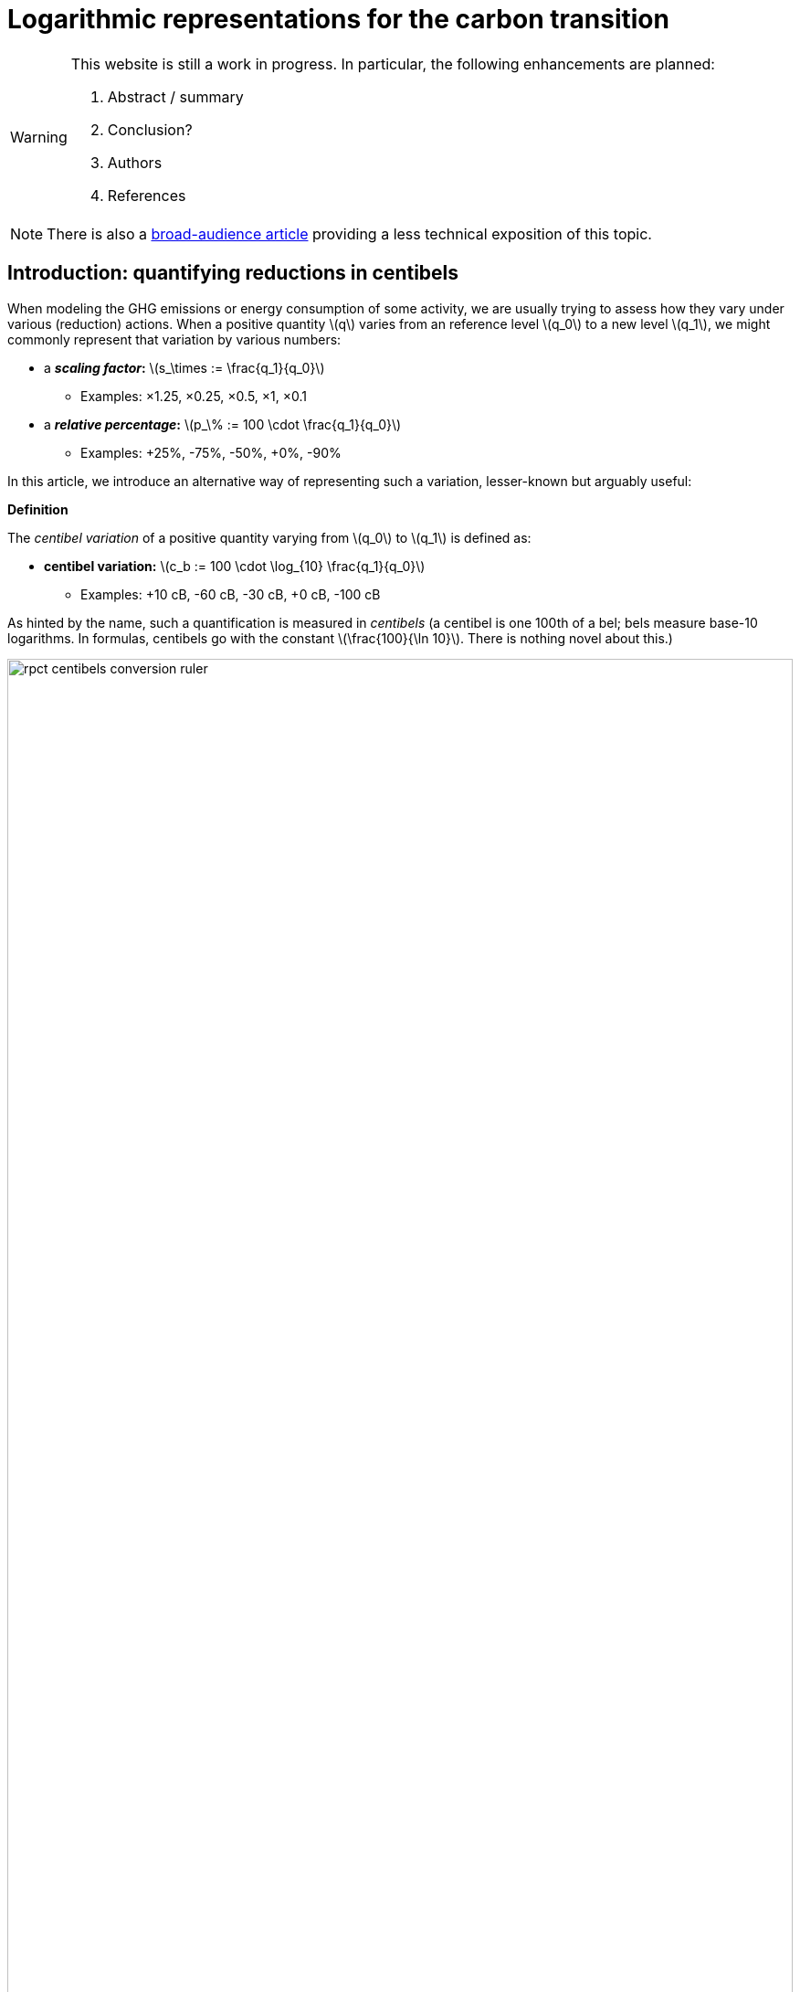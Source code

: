 :man-linkstyle: blue R <>
:mansource: Asciidoctor
:manversion: 1.0
:manmanual: Asciidoctor
:icons: font
:imagesdir: ./img
:stem:
= Logarithmic representations for the carbon transition =

[WARNING]
====
This website is still a work in progress. In particular, the following enhancements are planned:

1. Abstract / summary
1. Conclusion?
1. Authors
1. References

====

[NOTE]
====
There is also a link:index.html[broad-audience article] providing a less technical exposition of this topic.
====

[[introduction]]
== Introduction: quantifying reductions in centibels

When modeling the GHG emissions or energy consumption of some activity, we are usually trying to assess how they vary under various (reduction) actions. When a positive quantity latexmath:[q] varies from an reference level latexmath:[q_0] to a new level latexmath:[q_1], we might commonly represent that variation by various numbers:

* a **_scaling factor_:** latexmath:[s_\times := \frac{q_1}{q_0}]
** Examples: ×1.25, ×0.25, ×0.5, ×1, ×0.1
* a **_relative percentage_:** latexmath:[p_\% := 100 \cdot \frac{q_1}{q_0}]
** Examples: +25%, -75%, -50%, +0%, -90%

In this article, we introduce an alternative way of representing such a variation, lesser-known but arguably useful:

[]
====
**Definition**

The _centibel variation_ of a positive quantity varying from latexmath:[q_0] to latexmath:[q_1] is defined as:

* **centibel variation:** latexmath:[c_b := 100 \cdot \log_{10} \frac{q_1}{q_0}]
** Examples: +10 cB, -60 cB, -30 cB, +0 cB, -100 cB
====


As hinted by the name, such a quantification is measured in _centibels_ (a centibel is one 100th of a bel; bels measure base-10 logarithms. In formulas, centibels go with the constant latexmath:[\frac{100}{\ln 10}]. There is nothing novel about this.)

.A range of reductions quantified both in centibels and relative percentages.
image::rpct-centibels-conversion-ruler.svg[width=100%]

In the previous formula, the latexmath:[\log_{10}] function is the _base-10 logarithm_, which we'll simply denote latexmath:[\log] in the rest of the article. The involvement of this function is why we call the centibel variation a 'logarithmic representation'. This function can be defined as:

[latexmath]
++++
\forall r \gt 0, 10^{\log r} = r
++++

[NOTE]
====
We recall here some **relevant properties of the base-10 logarithm:** for any positive numbers latexmath:[x, y] and real number latexmath:[a],

1. latexmath:[\log xy = \log x + \log y]
1. latexmath:[\log \frac{1}{x} = -\log x]
1. latexmath:[\log x^a = a \cdot \log x]
1. latexmath:[\log 10 = 1]
1. latexmath:[\log x \lt \log y \iff x < y]
1. latexmath:[\log x = \frac{\ln x}{\ln 10}]
1. latexmath:[\frac{d \log x}{d x} = \frac{1}{(\ln 10) x}]

====

Because of these properties, *logarithmic representations become interesting when the quantity of interest can be decomposed multiplicatively* into factors latexmath:[q^{(1)} , q^{(2)} , \dots q^{(L)}]:

[latexmath]
++++
q = q^{(1)} \times q^{(2)} \times \cdots \times q^{(L)}
++++

[NOTE]
====
For example, such multiplicative decompositions are very common in "emissions factors" databases, in which emissions models are generally of the form:

[latexmath]
++++
\text{GHG emissions} = \text{GHG intensity} \times \text{consumed quantity}
++++

The first factor is often called the _emission factor_.
====

When latexmath:[q] varies from latexmath:[q_0] to latexmath:[q_1], it follows from such a decomposition that:

[latexmath]
++++
100 \cdot \log \frac{q_1}{q_0} = 100 \cdot \log \frac{q_1^{(1)}}{q_0^{(1)}} + 100 \cdot \log \frac{q_1^{(2)}}{q_0^{(2)}} + \cdots + 100 \cdot \log \frac{q_1^{(L)}}{q_0^{(L)}}
++++

This is interesting, because it means that **expressed in centibels, the variations of individual factors add up to the total variation.** (Such is not the case with relative percentages, which is a common cause of error when applying percentages to multiplicative models.)

This additive decomposition of compounded variations is valuable, because humans have a good intuition for quantities that add, but a poor intuition for quantities that multiply: additive quantities can be easily visualized by depicting them as lengths or displacements (this is the principle underlying most data visualization methods), and can be intuitively manipulated like ordinary extensive quantities (such as dollars, gallongs, kilograms, megabytes, etc.)

As an example, consider the following emissions model for cement production:

[]
====
*Example: reducing CO₂ emissions from cement*

Assume that we want to reduce CO₂ emissions from cement in a given sector of civil engineering; planning to divide them by 10 (-100 cB).

We decompose these emissions into the following factors:

* *CO₂ intensity* (tonCO₂e/ton): how much CO₂ is emitted per unit mass of cement.
* *Construction density* (ton/m²): how much cement is used per unit constructed area.
* *Usage* (m²): how much area is constructed.

This decomposition corresponds to the following formula

[latexmath]
++++
\text{CO₂ emissions} = \text{CO₂ intensity} \times \text{Construction density} \times \text{Usage}
++++

Given our reduction objective of -100 cB, we can then allocate reductions on each factor, as illustrated by the following chart:

[#cement-economy-centibels]
.How various reduction actions might be combined to lower CO₂ emissions from cement (numbers chosen arbitrarily).
image::cement-economy-centibels.svg[width=100%]


Notice how this problem, when expressed in centibels, turns into a "budget problem": each factor must contribute an "income" of reduction in centibels, so as to achieve the reduction objective.

====

We see other potential benefits to centibels, detailed in the next sections:

* when modeling emissions as power laws,
* for exponential-decay emissions pathways,
* as a proxy for reduction cost.


== Power laws

*_Power laws_* generalize over multiplicative models via decompositions of the form:

[latexmath]
++++
q = q_1^{e_1} \times q_2^{e_2} \times \dots \times q_L^{e_L}
++++

in which each exponent latexmath:[e_i] is a real constant, called the _elasticity_ of latexmath:[q] in factor latexmath:[q_i].

Observe that taking the logarithm turns such a decomposition into a linear combination:

[latexmath]
++++
\log q = e_1 \log q_1 + e_2 \log q_2 + \dots + e_L \log q_L
++++

As a consequence, when considering levers that act on the factors latexmath:[q_i], quantifying these actions in centibels can make it very straightforward to work out their impact, as illustrated by the following example on cargo ship emissions:


[]
====
**Example: reducing emissions of cargo ships by slow-steaming**

Assume that we are operating a fleet of cargo ships; by adjusting the number and speed of cargo ships, we want to minimize GHG emissions while achieving a certain _transportation throughput_.


GHG emissions and transportation throughput are modeled by power laws:

[latexmath]
++++
\text{transportation throughput} = A \times \text{fleet size} \times \text{ship speed}
++++


[latexmath]
++++
\text{GHG emissions} = B \times \text{fleet size} \times (\text{ship speed})^3
++++

We wonder if, by reducing speed while increasing fleet size, we can reduce GHG emissions, while preserving transportation throughput.

Because we are dealing with power laws, framing the problem in centibels makes it elementary to work out from the elasticities:

[cols=3*, options="header"]
|===
|Action
|Impact on throughput
|Impact on GHG emissions

|-1 cB speed
|-1 cB
|-3 cB

|+1 cB fleet size
|+1 cB
|+1 cB

|**Both actions**
|**+0 cB**
|**-2 cB**
|===

Therefore, the answer is _yes_, a reduction in ship speed compensated by an increase in fleet size can preserve transportation throughput, while reducing GHG emissions. Also observe that:

1. The answer is quantitative, not just qualitative.
2. There is no sign of logarithms or exponentiation in the above table; it is potentially very accessible to a decision maker with little scientific background.

====


== Carbon budgets and emission pathways

It has been https://www.ipcc.ch/site/assets/uploads/2018/05/SYR_AR5_FINAL_full_wcover.pdf[estimated by the IPCC] that remaining below +2°C of global warming corresponds to the constraint that future CO₂ emissions should not exceed a certain "carbon budget" (estimated to around 650 GtonCO₂ at the time of writing, but the exact number is irrelevant to our analysis). In this light, it makes sense for various actors to plan their future emissions such that they don't accumulate beyond a certain threshold: we call this the Carbon Budget Problem.

**The Carbon Budget Problem:** planning future emissions such that they don't exceed a certain threshold.

Note that we are not talking about _annual emissions_ here: the limit is measured in 650 GtonCO₂, not in 650 GtonCO₂/year. In particular, this implies that yearly emissions must asymptotically near zero.


=== Exponential-decay pathways


Exponential-decay pathways are frequently used to communicate about reducing GHG emissions; they arise from admonitions such as: "to avoid depleting our carbon budget, we should reduce emissions by 5% each year compared to the previous year." In other words, exponential-decay pathways reduce emissions by a constant CAGR footnote:[Compound Annual Growth Rate].

Formally, an _exponential-decay pathway_ starting at time latexmath:[t_0] plans a reduction of the annual emissions latexmath:[E(t)] given by the formula:

[latexmath]
++++
E(t) = E(t_0) e^{- \frac{t}{T}} \quad \text{for } t \geq t_0
++++

in which latexmath:[T] is a duration constant (in years) that determines the "pace" of reduction (smaller is faster).

The cumulated emissoins after latexmath:[t_0] are given by:

[latexmath]
++++
\int_{t_0}^{+\infty} E(t) \,dt = T \cdot E(t_0)
++++

Therefore, if latexmath:[B_0] is the remaining carbon budget at latexmath:[t_0], this yields the constraint on latexmath:[T]

[latexmath]
++++
T \leq T_{\text{max}} := \frac{B_0}{E(t_0)}
++++

In other words, latexmath:[T] must be no more than the time in which the Carbon Budget would be depleted if emissions levels were kept constant over time rather than reduced.

=== Centibels-based characterization: constant centibel-speed

In centibels, exponential-decay pathways take a very simple form: measured in centibels, the reduction in annual emissions levels is proportional to elapsed time, i.e **emissions are reduced at constant centibel-speed** (in cB/year).

This is illustrated by the following chart:


image::exp-decay-pathway.svg[width=100%]


Indeed, denoting latexmath:[c_b(t)] the centivels-variation of emissions levels since latexmath:[t_0], we have:

[latexmath]
++++
c_b(t) = 100 \cdot \log \frac {E(t)}{E(t_0)} = 100 \cdot \log e^{- \frac {t}{T}} = \frac{100}{\ln 10} \cdot \frac{-t}{T}
++++

The "centibel-speed" of reduction latexmath:[\dot{c}_b] is therefore given by:

[latexmath]
++++
\dot{c}_b = \frac{-100}{T \ln 10}
++++


=== Delaying reduction, and the "rendez-vous point rule"

It is frequently stressed that the more we delay in staarting to reduce GHG emissions, the faster we will need to reduce once we've started. Centibels allow for a simple mental model to turn this intuition into a quantitative guideline.

Let us call _Pivot Year_ the time latexmath:[t_P] at which our Carbon Budget would be exhausted if emissions levels remained constant. It can be proved that, whatever the time latexmath:[t_0 \leq t_P] at which we start reducing emissions by an exponential-decay pathway, and assuming emission levels remain constant before latexmath:[t_0], we have


[latexmath]
++++
\frac{E(t_P)}{E(t_0)} = \frac{1}{e}
++++

when the pace of reduction is chosen to be the minimum required to avoid overshooting the Carbon Budget.

In centibels, this constraint becomes:

[latexmath]
++++
c_b(t_P) = 100 \cdot \log \frac{1}{e} = \frac{-100}{\ln 10} \approx -43.4 \text{ cB}
++++

This invariant provides a very simply guideline for adjusting the "speed" of emissions reductions: _"no matter when we start reducing, by the Pivot Year, we must have achieved a -43.4 cB reduction."_ In particular:

* If we started reducing 10 years before the Pivot Year, we would need to reduce at a pace of -4.34 cB/year
* If we started reducing 15 years before the Pivot Year, we would need to reduce at a pace of -2.89 cB/year
* If we started reducing 5 years before the Pivot Year, we would need to reduce at a pace of -8.68 cB/year

**Intuitive interpretation:** there is a "reduction mileage" of -43.4 cB to be walked before the Pivot Year, from which the required speed of reduction can be inferred.

This is illustrated in the following chart:

image::exp-decay-global-pathways.svg[width=100%]


[WARNING]
====
**Caution:** we emphasize that this guideline only works if the reduction pathway is indeed exponential, which implies in particular a sharp decline in early years. The "-43.4 cB at Pivot Year" target is not in general sufficient to solve the Carbon Budget Problem. This guideline should be considered a mnemonic, not an objective.
====


=== Generalization to other reduction pathways

"Rendez-vous point" rules as described in the previous section are not unique to exponential-decay pathway: in fact, every pathway for which delay gets compensated by a uniform increase in "playback speed" will have an invariant of the form

[latexmath]
++++
\forall t_0 \lt t_p, \frac{E(t_P)}{E(t_0)} = C
++++

in which latexmath:[C] is a constant determined by the shape of the pathway.

For example, rather than constant centibel-speed pathways (for which latexmath:[C = 1/e]), we could imagine _constant centibel-acceleration_ pathways footnote:[these would be shaped as the half of a bell curve], for which latexmath:[C = e^{-\frac{\pi}{4}}].


== Centibels as a proxy for reduction effort

We now turn our attention to the problem of estimating the _effort_ or _cost_ of reducing GHG emissions. This is important in particular for planning emissions targets and the pathways to achieve them.

First, let us note that the amount of avoided emissions is not proportional to the cost of avoiding them. For instance, when reducing a person's carbon footprint from 8 tonCO₂e/year to 2 tonCO₂e/year, transitioning from 8 to 6 tonCO₂e/year can be expected to be much easier than transitioning from 4 to 2 tonCO₂e/year, event though both transitions are 2 tonCO₂e/year reductions.

Centibels naturally account for this "law of diminishing returns": in the above example, the first transition is a -12 cB variation, whereas the second is a -30 cB variation.

We'll now provide theoritical support for how centibels can be a better proxy for reduction cost than avoided emissions.

We model emissions reductions by a function latexmath:[x \mapsto G(x)], in which:

* latexmath:[G(x)] is the GHG-intensity of the studied process, in tonCO₂e/FU (Functional Unit)
* latexmath:[x \geq 0] is the effort / cost invested for reducing latexmath:[G].

**Assumptions about latexmath:[G]:** obviously, we expect the function latexmath:[G] to be decreasing. What's more, as stated above, our "law of diminishing returns" is equivalent to latexmath:[G] being convex. Finally assuming that the studied process cannot result in negative GHG emissions, we expect latexmath:[G] to be positive.

On their own, these assumptions don't imply that centibels are a better proxy for cost than avoided emissions.

However, it's typically safe to make a much stronger assumption on latexmath:[G]:

**Assumption A1:** denoting latexmath:[E := \frac{1}{G}] the _GHG-efficiency_ of the studied process, we assume that gaining latexmath:[+p\%] on latexmath:[E] costs more and more as latexmath:[E] increases, i.e that **the _marginal efficiency returns_ are decreasing.**

This assumption can be formulated in the following equivalent ways:

1. As we progress in efficiency, gaining latexmath:[+p\%] in efficiency costs more and more.
1. As we progress in intensity, reducing intensity by latexmath:[-p\%] costs more and more.
1. Sustaining a constant CAGR in efficiency costs more each year.
1. The function latexmath:[x \mapsto \log \frac{E(x)}{E(0)}] is concave.
1. The function latexmath:[x \mapsto \log \frac{G(x)}{G(0)}] is convex. (This is sometimes phrased as latexmath:[G] being _log-convex._)

Under this assumption, it can be proved that it is always **strictly more accurate to (locally footnote:[Why are we restricting our estimations to extrapolations from local behaviour? We assume that future costs are difficult to foresee, such that only local variations of latexmath:[G(x)] are known: this is why the approximation ratios are the derivatives at latexmath:[x=0] latexmath:[\left(\frac{d x}{d c_b}\right)_{x=0}] and latexmath:[\left(\frac{d x}{d p_{\%}}\right)_{x=0}]]) estimate the reduction cost by a constant effort-per-centibels ratio latexmath:[\left(\frac{d x}{d c_b}\right)_{x=0}] than by a constant effort-per-avoided-emissions ratio latexmath:[\left(\frac{d x}{d p_{\%}}\right)_{x=0}].** More precisely, the actual cost will be underestimated by both approximations, but less so by the centibel-based approximation. This is summarized by the following sketch:

image::sketch-ghg-intensity-extrapolations.svg[width=100%]

The main objection we see to the realism of assumption A1 lies in threshold effects: in some situations, initial investments will not significantly reduce GHG emissions, until a critical when they go down a cliff, such that latexmath:[G(x)] has a stair-shaped curve. Arguably, this does not recommend for or against centibels as a proxy for cost: it rather means that long-term cost cannot be extrapolated from marginal costs in such situations.

There is cause to believe that hypothesis A1 is largely applicable in industrial settings. As historical evidence, consider the evolution of energy efficiency of computing hardware. For 50 years, the number of computer operations per dissipated energy has doubled every 1.6 years, an exponential trend identified as https://en.wikipedia.org/wiki/Koomey%27s_law[Koomey's Law], and understandably heralded as one of the most impressive trajectories in energy efficiency across all technology domains. From this exponential trend over time, it is safe to assume footnote:[Justification: an exponential time trend is is log-affine and thus log-convex as a function of time, and annual R&D investments in computing hardware can be expected to have been increasing over time] that this energy efficiency problem follows hypothesis A1, and most other industrial technologies can be expected to have faster-declining ROIs in energy efficiency.





== Applicability and limitations

=== Broad-scope GHG-accounting models are usually not multiplicative

In general, we recommend against using centibels for describing "broad-scope" situations encompassing many diverse activities, such as describing the entire GHG footprint of a company or society.

Indeed, we find that for such situations, accurate models are usually additive, not multiplicative (typically, GHG emissions are expressed as a long linear combinations of activity levels weighted by emission factors).

It could be objected that the Kaya equation is a counter-example to the above recommendation, since it provides a multiplicative decomposition of the GHG emissions of an economy. However, it must be noted that the factors in the Kaya equation are merely global statistical aggregates, and do not map directly to physical mechanisms or concrete action levers: for example, although the Kaya Equation has a GHG/energy factor, a large fraction of the world's GHG emissions arise from non-energetic activities (deforestation, agricultural methane emissions, lime calcination).

Therefore, our general recommendation is to restrict the use of centibels to situations narrow enough that emissions can be faithfully described by a homogeneous model.

How can we reconcile these 2 views, the global use of tonCO₂e versus the local use of centibels? We imagine 2 approaches:

* **Top-down:** objectives are assigned to each narrow scope, at which point centibels are used to quantify the the implications of those objectives.

* **Bottom-up:** centibels are used to study the constraints, costs and opportunities of each narrow scopes (in tonCO₂); these possibilities are then aggregated into a global carbon strategy.

Of course, a more realistic method might consist of moving back and forth between both approaches.


=== Limitations and corrections of multiplicative models

As we have seen, centibels are suitable for multiplicative emissions models. It may happen, however, that we want to refine a multiplicative model by making an additive correction to it. For example, we might at first model the emissions of car-driving as proportional to driven distance, and then add a term accounting for the manufacturing of the car.

As soon as such a correction is made, the model is no longer multiplicative, and the use of centibels becomes questionable. This raises the question: _are centibels too fragile to be relied upon?_

Experience shows a very strong appeal for multiplicative models, even when they're grossly inaccurate. For example, researches will report emissions factors for photovoltaic electricity in gCO₂/kWh, despite the fact that the emissions of a photovoltaic panel are virtually unrelated to how much electrical energy we get from it; adopting such a model artificially adds significant uncertainty to estimating the lifecycle emissions of photovoltaic eletricity, yet this disadvantage is considered a reasonable price to pay for the usability of a multiplicative model.

We do not systematically recommend for or against the use of simplistic multiplicative models for GHG emissions: this is a decision that has to be made for each application, as a tradeoff between accuracy and usability. We do recommend, however, that when accuracy is sacrificed the most be made of usability; in the case of multiplicative model, that may involve the use of logarithmic representations.



=== Centibels versus logarithmic scales

Most centibels-based data visualizations are graphically equivalent to displaying one of the axes in a logarithmic scale. Indeed, behind both centibels and logarithmic scales, there lies a logarithmic transform.

However, logarithmic scales can easily confuse an audience by the unusual fact that displayed quantities cannot be mapped to lengths on the chart, leaving the presenter with the challenge of explaining and justifying logarithmic scales to the audience.

Centibels are less subject to this "leaky abstraction" problem: once the audience has accepted that centibels quantify change, they can be plotted in a way that is consistent with visual intuition.


=== Are centibels accessible to everyone?

A typical objection to logarithmic representations goes as follows: _"logarithms are too mathematically advanced to be understood outside of a few technical niches, so it's useless to communicate using centibels"._ And indeed, we do not plan on a widespread mastery of logarithms in time to tackle climate change.

However, we argue that using centibels does not require learning the mathematical theory of logarithms, and is in fact much more accessible.

In particular, presenting centibels as a _unit of measure_, to be manipulated like dollars, miles or kilograms, can provide a significant foothold to intuition. Forget about logarithms: just express the objectives and opportunities in centibels, and leave the rest to intuition.

Admittedly, leaving aside the question of intellectual accessibility, percentages have over centibels the advantage of familiarity. That is true, but this familiarity is double-edged: when applied to multiplicative models, percentages commonly lead to reasoning errors.

In a similar line, consider hindu-arabic numerals (this handy notation for numbers, enabling us to write '3426' rather than 'three thousand two hundred forty-six' or 'MMMCCXLVI'). Almost everyone learns to use hindu-arabic numerals as soon as elementary school footnote:[that is of course where elementary schools exist.], yet almost no one learns the mathematical theory underlying them.




== Annex: converting centibels in your head

In order to become proficient with centibels, being able to make quick and approximate conversions between centibels and classical representations, without using a calculator, is quite useful. We give a few guidelines to achieve that.


=== Guideline 1: good-to-know centibel conversions
The following table gives a few useful conversions to remember:

[cols=3*, options="header"]
|===
|%
|×
|cB

|+0 %
|× asciimath:[1]
|+0 cB

|-50 %
|× asciimath:[1/2]
|-30.1 cB

|-66.7 %
|× asciimath:[1/3]
|-48 cB

|-90 %
|× asciimath:[1/10]
|-100 cB
|===


=== Guideline 2: via algebraic rules

Recalling that centibels turn multiplications into additions, other conversions can be readily derived, for example:

* -95 % = × asciimath:[5/100] = × asciimath:[1/20] = × asciimath:[1/2] = × asciimath:[1/10] = -30 cB -100 cB = -130 cB
* × asciimath:[1/5] = × asciimath:[2/10] = × asciimath:[2] × asciimath:[1/10] = +30 cB -100 cB = -70 cB
* -25 % = × asciimath:[3/4] = × asciimath:[3] × asciimath:[1/2] × asciimath:[1/2] = +48 cB -30 cB -30 cB = -12 cB


=== Guideline 3: small variations

In this section, asciimath:[c_b] and asciimath:[p_%] respectively denote the centibels variation and the relative percentage for a given variation, as defined in the <<introduction,introduction>>.

For small variations (e.g between -5% and +5%), asciimath:[c_b] can be approximated to being proportional to asciimath:[p_%], the coefficient being latexmath:[\left(\frac{d p_{\%}}{d c_b}\right)_{c_b = 0} = \ln (10) \approx \frac{7}{3} \approx 2.30 \%.\text{cB}^{-1}], i.e:

[latexmath]
++++
\text{For small } p_{\%} \text{,} \quad p_{\%} \approx \ln(10) \times c_b \approx 2.30 \times c_b \approx \frac{7}{3} \times c_b
++++


For example, latexmath:[-2 \text{ cB} \approx -4.6\%].

[latexmath]
++++
\textrm{For small } c_b \text{,} \quad c_b \approx \frac{1}{\ln(10)} \times p_{\%} \approx 0.43 \times p_{\%} \approx \frac{3}{7} \times p_{\%}
++++

For example, latexmath:[-2\% \approx -0.86 \text{ cB}].